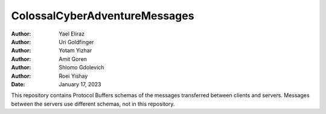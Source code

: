 ==============================
ColossalCyberAdventureMessages
==============================

:Author: Yael Eliraz
:Author: Uri Goldfinger
:Author: Yotam Yizhar
:Author: Amit Goren
:Author: Shlomo Gdolevich
:Author: Roei Yishay
:Date: January 17, 2023

.. contents::
   :depth: 3
..

This repository contains Protocol Buffers schemas of the messages transferred
between clients and servers. Messages between the servers use different
schemas, not in this repository.
